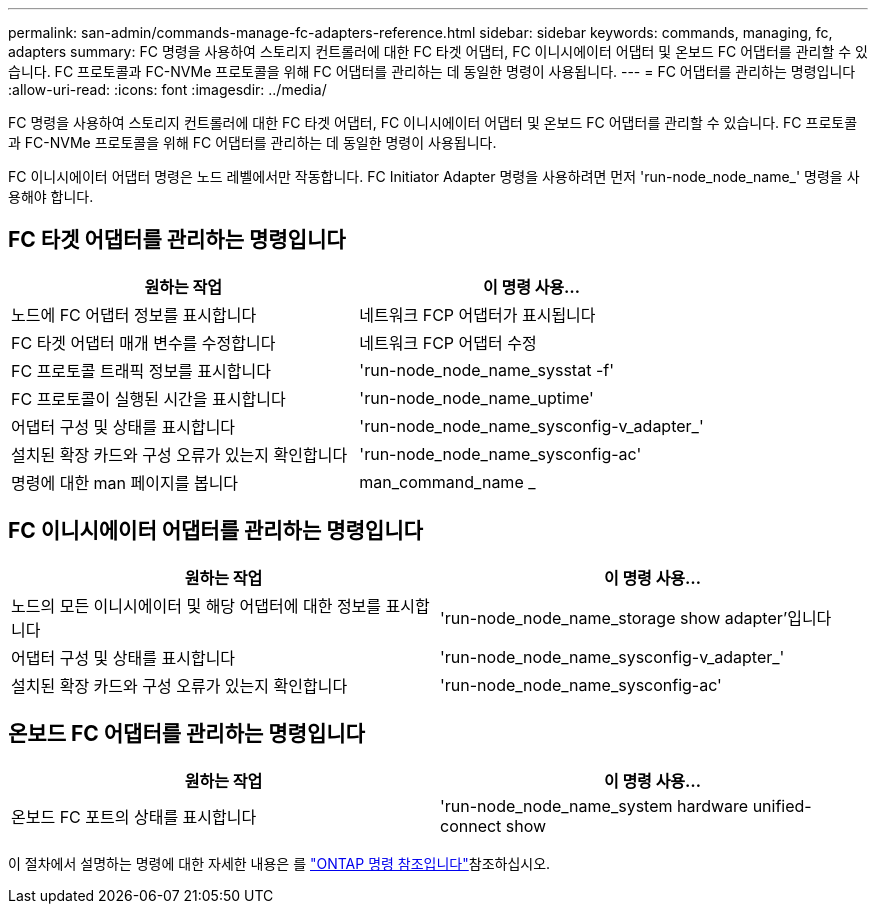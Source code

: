 ---
permalink: san-admin/commands-manage-fc-adapters-reference.html 
sidebar: sidebar 
keywords: commands, managing, fc, adapters 
summary: FC 명령을 사용하여 스토리지 컨트롤러에 대한 FC 타겟 어댑터, FC 이니시에이터 어댑터 및 온보드 FC 어댑터를 관리할 수 있습니다. FC 프로토콜과 FC-NVMe 프로토콜을 위해 FC 어댑터를 관리하는 데 동일한 명령이 사용됩니다. 
---
= FC 어댑터를 관리하는 명령입니다
:allow-uri-read: 
:icons: font
:imagesdir: ../media/


[role="lead"]
FC 명령을 사용하여 스토리지 컨트롤러에 대한 FC 타겟 어댑터, FC 이니시에이터 어댑터 및 온보드 FC 어댑터를 관리할 수 있습니다. FC 프로토콜과 FC-NVMe 프로토콜을 위해 FC 어댑터를 관리하는 데 동일한 명령이 사용됩니다.

FC 이니시에이터 어댑터 명령은 노드 레벨에서만 작동합니다. FC Initiator Adapter 명령을 사용하려면 먼저 'run-node_node_name_' 명령을 사용해야 합니다.



== FC 타겟 어댑터를 관리하는 명령입니다

[cols="2*"]
|===
| 원하는 작업 | 이 명령 사용... 


 a| 
노드에 FC 어댑터 정보를 표시합니다
 a| 
네트워크 FCP 어댑터가 표시됩니다



 a| 
FC 타겟 어댑터 매개 변수를 수정합니다
 a| 
네트워크 FCP 어댑터 수정



 a| 
FC 프로토콜 트래픽 정보를 표시합니다
 a| 
'run-node_node_name_sysstat -f'



 a| 
FC 프로토콜이 실행된 시간을 표시합니다
 a| 
'run-node_node_name_uptime'



 a| 
어댑터 구성 및 상태를 표시합니다
 a| 
'run-node_node_name_sysconfig-v_adapter_'



 a| 
설치된 확장 카드와 구성 오류가 있는지 확인합니다
 a| 
'run-node_node_name_sysconfig-ac'



 a| 
명령에 대한 man 페이지를 봅니다
 a| 
man_command_name _

|===


== FC 이니시에이터 어댑터를 관리하는 명령입니다

[cols="2*"]
|===
| 원하는 작업 | 이 명령 사용... 


 a| 
노드의 모든 이니시에이터 및 해당 어댑터에 대한 정보를 표시합니다
 a| 
'run-node_node_name_storage show adapter'입니다



 a| 
어댑터 구성 및 상태를 표시합니다
 a| 
'run-node_node_name_sysconfig-v_adapter_'



 a| 
설치된 확장 카드와 구성 오류가 있는지 확인합니다
 a| 
'run-node_node_name_sysconfig-ac'

|===


== 온보드 FC 어댑터를 관리하는 명령입니다

[cols="2*"]
|===
| 원하는 작업 | 이 명령 사용... 


 a| 
온보드 FC 포트의 상태를 표시합니다
 a| 
'run-node_node_name_system hardware unified-connect show

|===
이 절차에서 설명하는 명령에 대한 자세한 내용은 를 link:https://docs.netapp.com/us-en/ontap-cli/["ONTAP 명령 참조입니다"^]참조하십시오.
